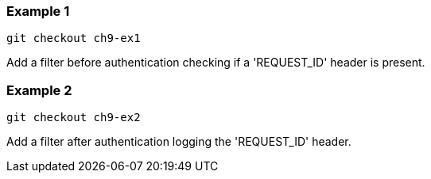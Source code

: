 

=== Example 1

```
git checkout ch9-ex1
```

Add a filter before authentication checking if a 'REQUEST_ID' header is present.

=== Example 2

```
git checkout ch9-ex2
```

Add a filter after authentication logging the 'REQUEST_ID' header.
